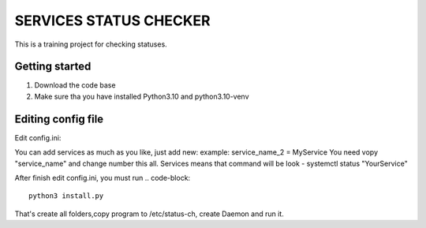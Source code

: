 ###############################################################################
                            SERVICES STATUS CHECKER
###############################################################################

This is a training project for checking statuses.

Getting started
===============

#. Download the code base
#. Make sure tha you have installed Python3.10 and python3.10-venv

Editing config file
=====================
Edit config.ini:

.. code-block::
    [agent-config]
    name = NAME OF SERVER #It will be used for clask notification, for understanding which server
    log_pwd = /var/log/ #folder where will be folder with logs
    [services] #Example for two services
    service_name_0 = nginx #service you want monitor
    service_name_1 = zabbix-agent
    [PM2]
    pm2_service = On/Off "On if use pm2 Off is dont use it"
    [slack]
    url = https://hooks.slack.com/services/
    token = YOUR_SLACK_TOKEN

You can add services as much as you like, just add new:
example: service_name_2 = MyService
You need vopy "service_name" and change number this all.
Services means that command will be look - systemctl status "YourService"

After finish edit config.ini, you must run
.. code-block::
    python3 install.py

That's create all folders,copy program to /etc/status-ch, create Daemon and run it.